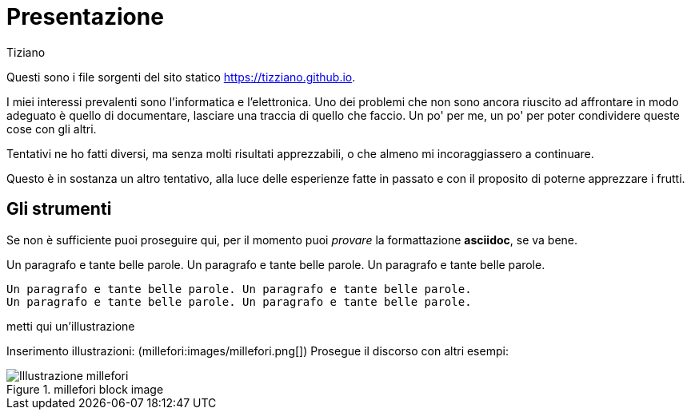 = Presentazione 
:lang: it
:author: Tiziano
v1.0, 05-feb-2017
:asciimath:

Questi sono i file sorgenti del sito statico https://tizziano.github.io. 

I miei interessi prevalenti sono l'informatica e l'elettronica. Uno dei 
problemi che non sono ancora riuscito ad affrontare in modo adeguato è quello 
di documentare, lasciare una traccia di quello che faccio. Un po' per me, un 
po' per poter condividere queste cose con gli altri. 

Tentativi ne ho fatti diversi, ma senza molti risultati apprezzabili, o che 
almeno mi incoraggiassero a continuare. 

Questo è in sostanza un altro tentativo, alla luce delle esperienze fatte in 
passato e con il proposito di poterne apprezzare i frutti. 

== Gli strumenti

Se non è sufficiente puoi proseguire qui, per il momento puoi _provare_ la 
formattazione *asciidoc*, se va bene. 

Un paragrafo e tante belle parole. Un paragrafo e tante belle parole. Un 
paragrafo e tante belle parole. 

       Un paragrafo e tante belle parole. Un paragrafo e tante belle parole. 
       Un paragrafo e tante belle parole. Un paragrafo e tante belle parole. 
       
metti qui un'illustrazione

Inserimento illustrazioni: (millefori:images/millefori.png[])
Prosegue il discorso con altri esempi:

.millefori block image
image::images/millefori.png[Illustrazione millefori]

